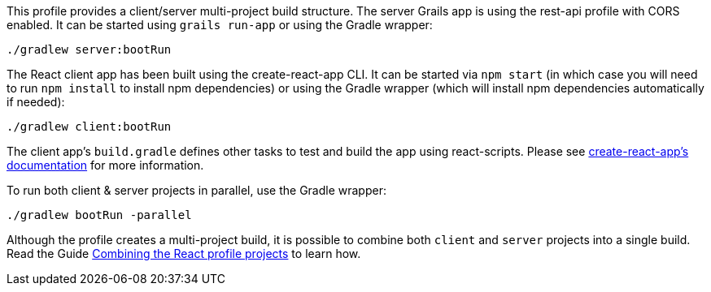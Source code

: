 This profile provides a client/server multi-project build structure.
The server Grails app is using the rest-api profile with CORS enabled.
It can be started using `grails run-app` or using the Gradle wrapper:

[source, bash]
----
./gradlew server:bootRun
----
The React client app has been built using the create-react-app CLI. It can be started
via `npm start` (in which case you will need to run `npm install` to install npm dependencies) or using the
Gradle wrapper (which will install npm dependencies automatically if needed):

[source, bash]
----
./gradlew client:bootRun
----

The client app's `build.gradle` defines other tasks to test and build the app using react-scripts.
Please see https://github.com/facebookincubator/create-react-app[create-react-app's documentation] for more information.

To run both client & server projects in parallel, use the Gradle wrapper:

[source, bash]
----
./gradlew bootRun -parallel
----

Although the profile creates a multi-project build, it is possible to combine both `client` and `server` projects into a single build.
Read the Guide http://guides.grails.org/react-combined/guide/index.html[Combining the React profile projects] to learn how.
